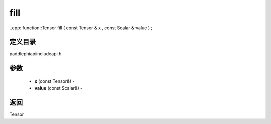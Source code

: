 .. _cn_api_paddle_experimental_fill:

fill
-------------------------------

..cpp: function::Tensor fill ( const Tensor & x , const Scalar & value ) ;

定义目录
:::::::::::::::::::::
paddle\phi\api\include\api.h

参数
:::::::::::::::::::::
	- **x** (const Tensor&) - 
	- **value** (const Scalar&) - 



返回
:::::::::::::::::::::
Tensor
